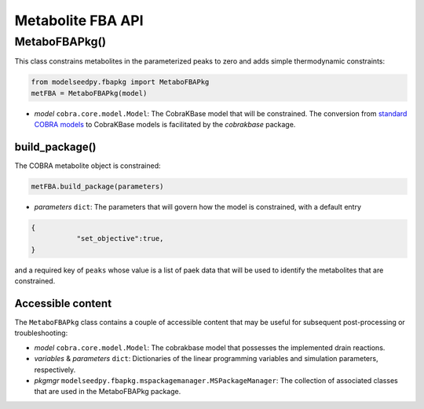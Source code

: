 Metabolite FBA API
--------------------------------------

+++++++++++++++++++++
MetaboFBAPkg()
+++++++++++++++++++++

This class constrains metabolites in the parameterized peaks to zero and adds simple thermodynamic constraints:

.. code-block:: python

 from modelseedpy.fbapkg import MetaboFBAPkg
 metFBA = MetaboFBAPkg(model)

- *model* ``cobra.core.model.Model``: The CobraKBase model that will be constrained. The conversion from `standard COBRA models  <https://cobrapy.readthedocs.io/en/latest/autoapi/cobra/core/model/index.html>`_ to CobraKBase models is facilitated by the `cobrakbase` package. 

----------------------
build_package()
----------------------

The COBRA metabolite object is constrained:

.. code-block:: python

 metFBA.build_package(parameters)

- *parameters* ``dict``: The parameters that will govern how the model is constrained, with a default entry
 
.. code-block:: json
 
 {
            "set_objective":true,
 }

and a required key of ``peaks`` whose value is a list of paek data that will be used to identify the metabolites that are constrained.
       
----------------------
Accessible content
----------------------

The ``MetaboFBAPkg`` class contains a couple of accessible content that may be useful for subsequent post-processing or troubleshooting:

- *model* ``cobra.core.model.Model``: The cobrakbase model that possesses the implemented drain reactions.
- *variables* & *parameters* ``dict``: Dictionaries of the linear programming variables and simulation parameters, respectively.
- *pkgmgr* ``modelseedpy.fbapkg.mspackagemanager.MSPackageManager``: The collection of associated classes that are used in the MetaboFBAPkg package.